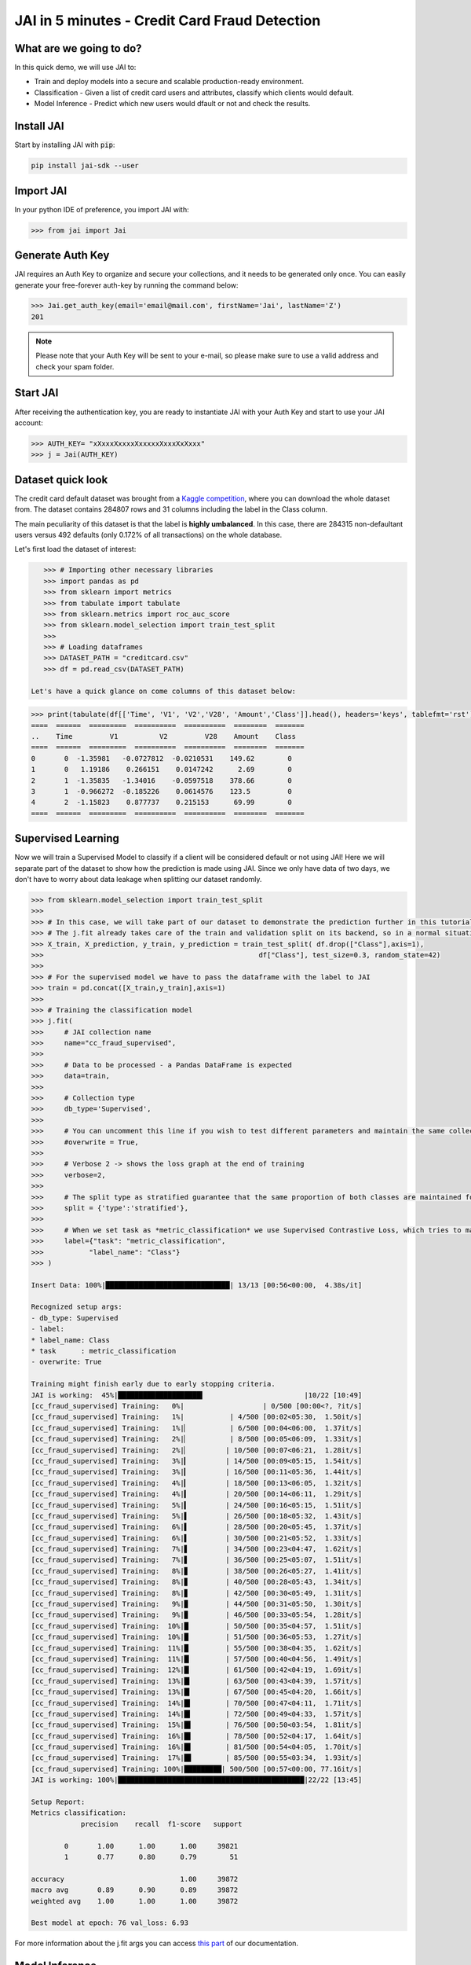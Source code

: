 .. _jai in 5 min:

===============================================
JAI in 5 minutes - Credit Card Fraud Detection
===============================================

************************
What are we going to do?
************************

In this quick demo, we will use JAI to:

* Train and deploy models into a secure and scalable production-ready environment.
* Classification - Given a list of credit card users and attributes, classify which clients would default.
* Model Inference - Predict which new users would dfault or not and check the results.

***********
Install JAI
***********

Start by installing JAI with :code:`pip`:

.. code:: bash

    pip install jai-sdk --user
      
**********
Import JAI
**********

In your python IDE of preference, you import JAI with:

.. code:: python

    >>> from jai import Jai

*****************
Generate Auth Key
*****************

JAI requires an Auth Key to organize and secure your collections, and it needs to be generated only once. You can easily generate your free-forever auth-key by running the command below:

.. code:: python

    >>> Jai.get_auth_key(email='email@mail.com', firstName='Jai', lastName='Z')
    201

.. note::
    Please note that your Auth Key will be sent to your e-mail, so please make sure to use a valid address and check your spam folder.

***************
Start JAI
***************

After receiving the authentication key, you are ready to instantiate JAI with your Auth Key and start to use your JAI account:

.. code:: python

    >>> AUTH_KEY= "xXxxxXxxxxXxxxxxXxxxXxXxxx"
    >>> j = Jai(AUTH_KEY) 

*******************
Dataset quick look
*******************

The credit card default dataset was brought from a `Kaggle competition <hhttps://www.kaggle.com/mlg-ulb/creditcardfraud>`_, where you can download the whole dataset from. The dataset contains 284807 rows and 31 columns including the label in the Class column. 

The main peculiarity of this dataset is that the label is **highly umbalanced**. In this case, there are 284315 non-defaultant users versus 492 defaults (only 0.172% of all transactions) on the whole database.

Let's first load the dataset of interest:

.. code:: python

    >>> # Importing other necessary libraries
    >>> import pandas as pd
    >>> from sklearn import metrics
    >>> from tabulate import tabulate
    >>> from sklearn.metrics import roc_auc_score
    >>> from sklearn.model_selection import train_test_split
    >>>
    >>> # Loading dataframes
    >>> DATASET_PATH = "creditcard.csv"
    >>> df = pd.read_csv(DATASET_PATH)

 Let's have a quick glance on come columns of this dataset below:  

.. code:: python
    
    >>> print(tabulate(df[['Time', 'V1', 'V2','V28', 'Amount','Class']].head(), headers='keys', tablefmt='rst'))
    ====  ======  =========  ==========  ==========  ========  =======
    ..    Time         V1          V2         V28    Amount    Class
    ====  ======  =========  ==========  ==========  ========  =======
    0       0  -1.35981   -0.0727812  -0.0210531    149.62        0
    1       0   1.19186    0.266151    0.0147242      2.69        0
    2       1  -1.35835   -1.34016    -0.0597518    378.66        0
    3       1  -0.966272  -0.185226    0.0614576    123.5         0
    4       2  -1.15823    0.877737    0.215153      69.99        0
    ====  ======  =========  ==========  ==========  ========  =======


*******************
Supervised Learning
*******************

Now we will train a Supervised Model to classify if a client will be considered default or not using JAI! Here we will separate part of the dataset to show how the prediction is made using JAI. Since we only have data of two days, we don't have to worry about data leakage when splitting our dataset randomly.
  
.. code:: python

    >>> from sklearn.model_selection import train_test_split
    >>>
    >>> # In this case, we will take part of our dataset to demonstrate the prediction further in this tutorial 
    >>> # The j.fit already takes care of the train and validation split on its backend, so in a normal situation this is not necessary
    >>> X_train, X_prediction, y_train, y_prediction = train_test_split( df.drop(["Class"],axis=1), 
    >>>                                                    df["Class"], test_size=0.3, random_state=42)
    >>>
    >>> # For the supervised model we have to pass the dataframe with the label to JAI
    >>> train = pd.concat([X_train,y_train],axis=1)
    >>>
    >>> # Training the classification model
    >>> j.fit(
    >>>     # JAI collection name    
    >>>     name="cc_fraud_supervised", 
    >>>
    >>>     # Data to be processed - a Pandas DataFrame is expected
    >>>     data=train, 
    >>>
    >>>     # Collection type
    >>>     db_type='Supervised', 
    >>>
    >>>     # You can uncomment this line if you wish to test different parameters and maintain the same collection name
    >>>     #overwrite = True,
    >>>
    >>>     # Verbose 2 -> shows the loss graph at the end of training
    >>>     verbose=2,
    >>>
    >>>     # The split type as stratified guarantee that the same proportion of both classes are maintained for train, validation and test
    >>>     split = {'type':'stratified'},
    >>>
    >>>     # When we set task as *metric_classification* we use Supervised Contrastive Loss, which tries to make examples of the same class closer and make those of different classes apart 
    >>>     label={"task": "metric_classification",
    >>>           "label_name": "Class"}
    >>> )

    Insert Data: 100%|██████████████████████████████| 13/13 [00:56<00:00,  4.38s/it]

    Recognized setup args:
    - db_type: Supervised
    - label: 
    * label_name: Class
    * task      : metric_classification
    - overwrite: True

    Training might finish early due to early stopping criteria.
    JAI is working:  45%|████████████████████▍                        |10/22 [10:49]
    [cc_fraud_supervised] Training:   0%|                   | 0/500 [00:00<?, ?it/s]
    [cc_fraud_supervised] Training:   1%|           | 4/500 [00:02<05:30,  1.50it/s]
    [cc_fraud_supervised] Training:   1%|▏          | 6/500 [00:04<06:00,  1.37it/s]
    [cc_fraud_supervised] Training:   2%|▏          | 8/500 [00:05<06:09,  1.33it/s]
    [cc_fraud_supervised] Training:   2%|▏         | 10/500 [00:07<06:21,  1.28it/s]
    [cc_fraud_supervised] Training:   3%|▎         | 14/500 [00:09<05:15,  1.54it/s]
    [cc_fraud_supervised] Training:   3%|▎         | 16/500 [00:11<05:36,  1.44it/s]
    [cc_fraud_supervised] Training:   4%|▎         | 18/500 [00:13<06:05,  1.32it/s]
    [cc_fraud_supervised] Training:   4%|▍         | 20/500 [00:14<06:11,  1.29it/s]
    [cc_fraud_supervised] Training:   5%|▍         | 24/500 [00:16<05:15,  1.51it/s]
    [cc_fraud_supervised] Training:   5%|▌         | 26/500 [00:18<05:32,  1.43it/s]
    [cc_fraud_supervised] Training:   6%|▌         | 28/500 [00:20<05:45,  1.37it/s]
    [cc_fraud_supervised] Training:   6%|▌         | 30/500 [00:21<05:52,  1.33it/s]
    [cc_fraud_supervised] Training:   7%|▋         | 34/500 [00:23<04:47,  1.62it/s]
    [cc_fraud_supervised] Training:   7%|▋         | 36/500 [00:25<05:07,  1.51it/s]
    [cc_fraud_supervised] Training:   8%|▊         | 38/500 [00:26<05:27,  1.41it/s]
    [cc_fraud_supervised] Training:   8%|▊         | 40/500 [00:28<05:43,  1.34it/s]
    [cc_fraud_supervised] Training:   8%|▊         | 42/500 [00:30<05:49,  1.31it/s]
    [cc_fraud_supervised] Training:   9%|▉         | 44/500 [00:31<05:50,  1.30it/s]
    [cc_fraud_supervised] Training:   9%|▉         | 46/500 [00:33<05:54,  1.28it/s]
    [cc_fraud_supervised] Training:  10%|█         | 50/500 [00:35<04:57,  1.51it/s]
    [cc_fraud_supervised] Training:  10%|█         | 51/500 [00:36<05:53,  1.27it/s]
    [cc_fraud_supervised] Training:  11%|█         | 55/500 [00:38<04:35,  1.62it/s]
    [cc_fraud_supervised] Training:  11%|█▏        | 57/500 [00:40<04:56,  1.49it/s]
    [cc_fraud_supervised] Training:  12%|█▏        | 61/500 [00:42<04:19,  1.69it/s]
    [cc_fraud_supervised] Training:  13%|█▎        | 63/500 [00:43<04:39,  1.57it/s]
    [cc_fraud_supervised] Training:  13%|█▎        | 67/500 [00:45<04:20,  1.66it/s]
    [cc_fraud_supervised] Training:  14%|█▍        | 70/500 [00:47<04:11,  1.71it/s]
    [cc_fraud_supervised] Training:  14%|█▍        | 72/500 [00:49<04:33,  1.57it/s]
    [cc_fraud_supervised] Training:  15%|█▌        | 76/500 [00:50<03:54,  1.81it/s]
    [cc_fraud_supervised] Training:  16%|█▌        | 78/500 [00:52<04:17,  1.64it/s]
    [cc_fraud_supervised] Training:  16%|█▌        | 81/500 [00:54<04:05,  1.70it/s]
    [cc_fraud_supervised] Training:  17%|█▋        | 85/500 [00:55<03:34,  1.93it/s]
    [cc_fraud_supervised] Training: 100%|█████████| 500/500 [00:57<00:00, 77.16it/s]
    JAI is working: 100%|█████████████████████████████████████████████|22/22 [13:45]

    Setup Report:
    Metrics classification:
                precision    recall  f1-score   support

            0       1.00      1.00      1.00     39821
            1       0.77      0.80      0.79        51

    accuracy                            1.00     39872
    macro avg       0.89      0.90      0.89     39872
    weighted avg    1.00      1.00      1.00     39872

    Best model at epoch: 76 val_loss: 6.93

For more information about the j.fit args you can access `this part <https://jai-sdk.readthedocs.io/en/stable/source/jai.html#setup-kwargs>`_ of our documentation.

********************
Model Inference
********************

Now that our Supervised Model is also JAI collection, we can perform predictions with it, applying the model to new examples very easily:

.. code:: python

    >>> # every JAI collection can be queried using j.predict()
    >>> ans = j.predict(
    >>>     # collection to be queried
    >>>     name='cc_fraud_supervised',
    >>>     predict_proba = True,
    >>>     # let's get the X_test we have separated before
    >>>     data=X_test
    >>> )

    Predict: 100%|████████████████████████████████████| 6/6 [02:13<00:00, 22.26s/it]

And now the :code:`ans` variable holds a list of predictions:

.. code:: python

    >>> # Here it's possible to see how the answer will come
    >>> ans
    [{'id': 0, 'predict': {'0': 0.9910324814696065, '1': 0.008967518530393502}},
        {'id': 16, 'predict': {'0': 0.9866393373524565, '1': 0.013360662647543594}},
        {'id': 24, 'predict': {'0': 0.9831731282157427, '1': 0.01682687178425728}},
        {'id': 26, 'predict': {'0': 0.9857890272232137, '1': 0.01421097277678632}},
        {'id': 41, 'predict': {'0': 0.9794459983427174, '1': 0.020554001657282574}},
        {'id': 87, 'predict': {'0': 0.9829296150692808, '1': 0.017070384930719124}},
        {'id': 88, 'predict': {'0': 0.9830230947251252, '1': 0.016976905274874853}}]

Manipulating the information received in **ans**, we can check the roc_auc_score of the model:

.. code:: python

    >>> # Here we are taking the probabilities of the answer of being one
    >>> ans = pd.DataFrame([(x["id"],x["predict"]["1"]) for x in ans],columns=["index","y_pred"]).set_index("index")
    >>>
    >>> # **ATENTION**: Be careful when comparing the true and predicted values. The ids of the answers are ordered inside JAI
    >>> ans["y_true"] = y_test
    >>>
    >>> # Let's print the top 5 of our predictions. 
    >>> print(tabulate(ans[['y_pred', 'y_true']].head(), headers='keys', tablefmt='rst'))
    =======  ==========  ========
      index      y_pred    y_true
    =======  ==========  ========
          0  0.00896752         0
         16  0.0133607          0
         24  0.0168269          0
         26  0.014211           0
         41  0.020554           0
    =======  ==========  ========


    >>> from sklearn.metrics import roc_auc_score
    >>> roc_auc_score(ans["y_true"], ans["y_pred"])
    0.9621445967815895

**********************
Always deployed (REST)
**********************

Everything in JAI is always instantly deployed and available through REST API, which makes most of the job of putting yuour model in production much easier!

.. code:: python

    >>> # Model Inference via REST API
    >>> 
    >>> # import requests libraries
    >>> import requests
    >>> 
    >>> AUTH_KEY= "xXxxxXxxxxXxxxxxXxxxXxXxxx"
    >>>
    >>> # set Authentication header
    >>> header={'Auth': AUTH_KEY}
    >>> 
    >>> # set collection name
    >>> db_name = 'cc_fraud_supervised' 
    >>> 
    >>> # model inference endpoint
    >>> url_predict = f"https://mycelia.azure-api.net/predict/{db_name}"
    >>> 
    >>> # json body
    >>> # note that we need to provide a column named 'id'
    >>> # also note that we drop the 'PRICE' column because it is not a feature
    >>> body = X_test.reset_index().rename(columns={'index':'id'}).head().to_dict(orient='records')
    >>> 
    >>> # make the request
    >>> ans = requests.put(url_predict, json=body, headers=header)
    >>> ans.json()
    [{'id': 29474, 'predict': 0},
    {'id': 43428, 'predict': 1},
    {'id': 49906, 'predict': 0},
    {'id': 276481, 'predict': 0},
    {'id': 278846, 'predict': 0}]

For more discussions about this example, join our `slack community <https://join.slack.com/t/getjai/shared_invite/zt-sfkm3tpg-oJuvdziWgtaFEaIUUKWUV>`_!
